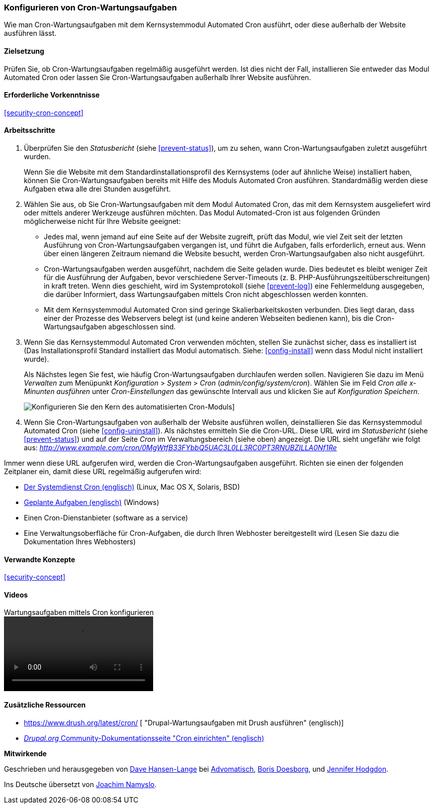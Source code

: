 [[security-cron]]

=== Konfigurieren von Cron-Wartungsaufgaben

[role="summary"]
Wie man Cron-Wartungsaufgaben mit dem Kernsystemmodul Automated Cron ausführt, oder diese außerhalb der Website ausführen lässt.

(((Automated Cron module,configuring)))
(((Cron task,configuring)))

==== Zielsetzung

Prüfen Sie, ob Cron-Wartungsaufgaben regelmäßig ausgeführt werden. Ist dies nicht der Fall, installieren Sie entweder das Modul Automated Cron oder lassen Sie Cron-Wartungsaufgaben außerhalb Ihrer Website ausführen.

==== Erforderliche Vorkenntnisse

<<security-cron-concept>>

// ==== Anforderungen an die Webiste

==== Arbeitsschritte

. Überprüfen Sie den _Statusbericht_ (siehe <<prevent-status>>), um zu sehen, wann Cron-Wartungsaufgaben zuletzt ausgeführt wurden.
+
Wenn Sie die Website mit dem Standardinstallationsprofil des Kernsystems (oder auf ähnliche Weise) installiert haben,
können Sie Cron-Wartungsaufgaben bereits mit Hilfe des Moduls Automated Cron ausführen. Standardmäßig werden diese Aufgaben etwa alle drei
Stunden ausgeführt.

. Wählen Sie aus, ob Sie Cron-Wartungsaufgaben mit dem Modul Automated Cron, das mit dem Kernsystem ausgeliefert wird
oder mittels anderer Werkzeuge ausführen möchten. Das Modul Automated-Cron ist aus folgenden
Gründen möglicherweise nicht für Ihre Website geeignet:
+
  * Jedes mal, wenn jemand auf eine Seite auf der Website zugreift, prüft das Modul, wie viel Zeit
seit der letzten Ausführung von Cron-Wartungsaufgaben vergangen ist, und führt die Aufgaben, falls erforderlich,
erneut aus. Wenn über einen längeren Zeitraum niemand die Website besucht, werden Cron-Wartungsaufgaben also nicht ausgeführt.
  * Cron-Wartungsaufgaben werden ausgeführt, nachdem die Seite geladen wurde. Dies bedeutet
es bleibt weniger Zeit für die Ausführung der Aufgaben, bevor verschiedene Server-Timeouts
 (z. B. PHP-Ausführungszeitüberschreitungen) in kraft treten. Wenn dies geschieht, wird im Systemprotokoll (siehe
  <<prevent-log>>) eine Fehlermeldung ausgegeben, die darüber Informiert, dass Wartungsaufgaben mittels Cron nicht abgeschlossen werden konnten.
  * Mit dem Kernsystemmodul Automated Cron sind geringe Skalierbarkeitskosten verbunden. 
  Dies liegt daran, dass einer der Prozesse des Webservers belegt ist (und keine anderen Webseiten bedienen kann), bis die Cron-Wartungsaufgaben abgeschlossen sind. 
  
. Wenn Sie das Kernsystemmodul Automated Cron verwenden möchten, stellen Sie zunächst sicher, dass es
installiert ist (Das Installationsprofil Standard installiert das Modul automatisch. Siehe:
<<config-install>> wenn dass Modul nicht installiert wurde).
+
Als Nächstes legen Sie fest, wie häufig Cron-Wartungsaufgaben durchlaufen werden sollen.
Navigieren Sie dazu im Menü _Verwalten_ zum Menüpunkt _Konfiguration_ >
_System_ > _Cron_ (_admin/config/system/cron_). Wählen Sie im Feld _Cron alle x-Minunten ausführen_ unter _Cron-Einstellungen_ das gewünschte Intervall aus und klicken Sie auf _Konfiguration Speichern_.
+
--
// Cron-Konfigurationsseite (admin/config/system/cron).
image:images/security-cron.png["Konfigurieren Sie den Kern des automatisierten Cron-Moduls"]]
--

. Wenn Sie Cron-Wartungsaufgaben von außerhalb der Website ausführen wollen, deinstallieren Sie
das Kernsystemmodul Automated Cron (siehe <<config-uninstall>>). Als nächstes ermitteln Sie die
Cron-URL. Diese URL wird im _Statusbericht_ (siehe <<prevent-status>>) und
auf der Seite _Cron_ im Verwaltungsbereich (siehe oben) angezeigt. Die URL sieht ungefähr wie folgt aus:
_http://www.example.com/cron/0MgWtfB33FYbbQ5UAC3L0LL3RC0PT3RNUBZILLA0Nf1Re_


Immer wenn diese URL aufgerufen wird, werden die Cron-Wartungsaufgaben ausgeführt. Richten sie einen der folgenden Zeitplaner ein, damit diese URL regelmäßig aufgerufen wird:

  * https://www.drupal.org/docs/7/setting-up-cron/configuring-cron-jobs-using-the-cron-command[Der Systemdienst Cron (englisch)] (Linux, Mac OS X, Solaris, BSD)
  * https://www.drupal.org/docs/7/setting-up-cron-for-drupal/configuring-cron-jobs-with-windows[Geplante Aufgaben (englisch)] (Windows)

  * Einen Cron-Dienstanbieter (software as a service)

  * Eine Verwaltungsoberfläche für Cron-Aufgaben, die durch Ihren Webhoster bereitgestellt wird (Lesen Sie dazu die Dokumentation Ihres Webhosters)



// ==== Vertiefen Sie Ihre Kenntnisse

==== Verwandte Konzepte


<<security-concept>>

==== Videos

// Video from Drupalize.Me.
video::https://www.youtube-nocookie.com/embed/ts4g1jTEAt4[title="Wartungsaufgaben mittels Cron konfigurieren"  (englisch)]

==== Zusätzliche Ressourcen

* https://www.drush.org/latest/cron/ [ "Drupal-Wartungsaufgaben mit Drush ausführen" (englisch)]

* https://www.drupal.org/docs/7/setting-up-cron/overview[_Drupal.org_ Community-Dokumentationsseite "Cron einrichten" (englisch)]


*Mitwirkende*

Geschrieben und herausgegeben von https://www.drupal.org/u/dalin[Dave Hansen-Lange] bei
https://www.advomatic.com/[Advomatisch],
https://www.drupal.org/u/batigolix[Boris Doesborg],
und https://www.drupal.org/u/jhodgdon[Jennifer Hodgdon].

Ins Deutsche übersetzt von https://www.drupal.org/u/Joachim-Namyslo[Joachim Namyslo].
